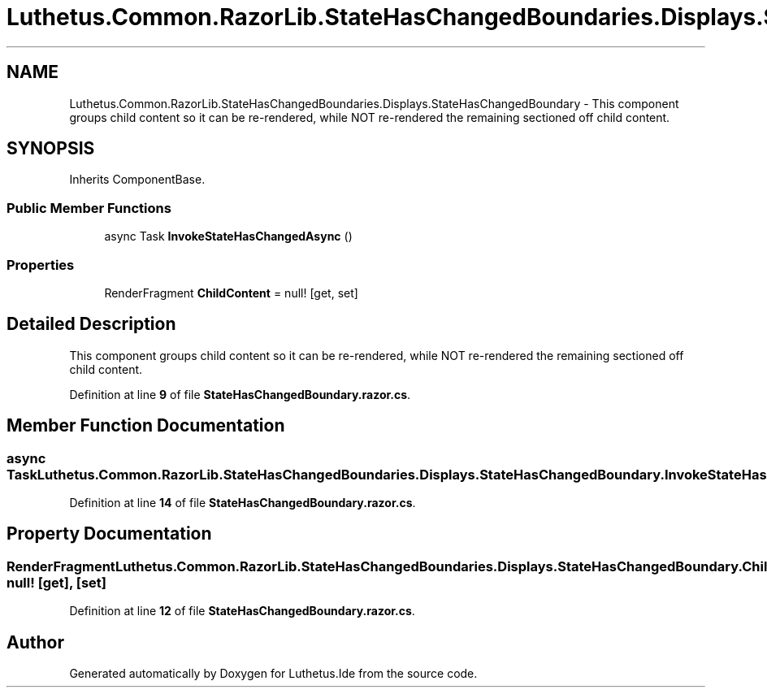 .TH "Luthetus.Common.RazorLib.StateHasChangedBoundaries.Displays.StateHasChangedBoundary" 3 "Version 1.0.0" "Luthetus.Ide" \" -*- nroff -*-
.ad l
.nh
.SH NAME
Luthetus.Common.RazorLib.StateHasChangedBoundaries.Displays.StateHasChangedBoundary \- This component groups child content so it can be re-rendered, while NOT re-rendered the remaining sectioned off child content\&.  

.SH SYNOPSIS
.br
.PP
.PP
Inherits ComponentBase\&.
.SS "Public Member Functions"

.in +1c
.ti -1c
.RI "async Task \fBInvokeStateHasChangedAsync\fP ()"
.br
.in -1c
.SS "Properties"

.in +1c
.ti -1c
.RI "RenderFragment \fBChildContent\fP = null!\fR [get, set]\fP"
.br
.in -1c
.SH "Detailed Description"
.PP 
This component groups child content so it can be re-rendered, while NOT re-rendered the remaining sectioned off child content\&. 
.PP
Definition at line \fB9\fP of file \fBStateHasChangedBoundary\&.razor\&.cs\fP\&.
.SH "Member Function Documentation"
.PP 
.SS "async Task Luthetus\&.Common\&.RazorLib\&.StateHasChangedBoundaries\&.Displays\&.StateHasChangedBoundary\&.InvokeStateHasChangedAsync ()"

.PP
Definition at line \fB14\fP of file \fBStateHasChangedBoundary\&.razor\&.cs\fP\&.
.SH "Property Documentation"
.PP 
.SS "RenderFragment Luthetus\&.Common\&.RazorLib\&.StateHasChangedBoundaries\&.Displays\&.StateHasChangedBoundary\&.ChildContent = null!\fR [get]\fP, \fR [set]\fP"

.PP
Definition at line \fB12\fP of file \fBStateHasChangedBoundary\&.razor\&.cs\fP\&.

.SH "Author"
.PP 
Generated automatically by Doxygen for Luthetus\&.Ide from the source code\&.
